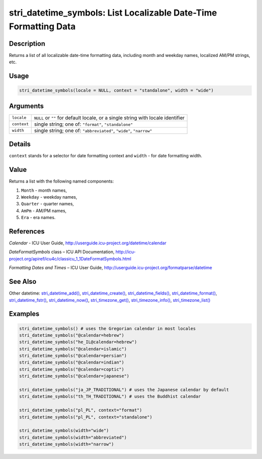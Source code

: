stri_datetime_symbols: List Localizable Date-Time Formatting Data
=================================================================

Description
~~~~~~~~~~~

Returns a list of all localizable date-time formatting data, including month and weekday names, localized AM/PM strings, etc.

Usage
~~~~~

.. code-block:: r

   stri_datetime_symbols(locale = NULL, context = "standalone", width = "wide")

Arguments
~~~~~~~~~

+-------------+----------------------------------------------------------------------------------+
| ``locale``  | ``NULL`` or ``""`` for default locale, or a single string with locale identifier |
+-------------+----------------------------------------------------------------------------------+
| ``context`` | single string; one of: ``"format"``, ``"standalone"``                            |
+-------------+----------------------------------------------------------------------------------+
| ``width``   | single string; one of: ``"abbreviated"``, ``"wide"``, ``"narrow"``               |
+-------------+----------------------------------------------------------------------------------+

Details
~~~~~~~

``context`` stands for a selector for date formatting context and ``width`` - for date formatting width.

Value
~~~~~

Returns a list with the following named components:

#. ``Month`` - month names,

#. ``Weekday`` - weekday names,

#. ``Quarter`` - quarter names,

#. ``AmPm`` - AM/PM names,

#. ``Era`` - era names.

References
~~~~~~~~~~

*Calendar* - ICU User Guide, http://userguide.icu-project.org/datetime/calendar

*DateFormatSymbols* class – ICU API Documentation, http://icu-project.org/apiref/icu4c/classicu_1_1DateFormatSymbols.html

*Formatting Dates and Times* – ICU User Guide, http://userguide.icu-project.org/formatparse/datetime

See Also
~~~~~~~~

Other datetime: `stri_datetime_add() <stri_datetime_add.html>`__, `stri_datetime_create() <stri_datetime_create.html>`__, `stri_datetime_fields() <stri_datetime_fields.html>`__, `stri_datetime_format() <stri_datetime_format.html>`__, `stri_datetime_fstr() <stri_datetime_fstr.html>`__, `stri_datetime_now() <stri_datetime_now.html>`__, `stri_timezone_get() <stri_timezone_set.html>`__, `stri_timezone_info() <stri_timezone_info.html>`__, `stri_timezone_list() <stri_timezone_list.html>`__

Examples
~~~~~~~~

.. code-block:: r

   stri_datetime_symbols() # uses the Gregorian calendar in most locales
   stri_datetime_symbols("@calendar=hebrew")
   stri_datetime_symbols("he_IL@calendar=hebrew")
   stri_datetime_symbols("@calendar=islamic")
   stri_datetime_symbols("@calendar=persian")
   stri_datetime_symbols("@calendar=indian")
   stri_datetime_symbols("@calendar=coptic")
   stri_datetime_symbols("@calendar=japanese")

   stri_datetime_symbols("ja_JP_TRADITIONAL") # uses the Japanese calendar by default
   stri_datetime_symbols("th_TH_TRADITIONAL") # uses the Buddhist calendar

   stri_datetime_symbols("pl_PL", context="format")
   stri_datetime_symbols("pl_PL", context="standalone")

   stri_datetime_symbols(width="wide")
   stri_datetime_symbols(width="abbreviated")
   stri_datetime_symbols(width="narrow")

